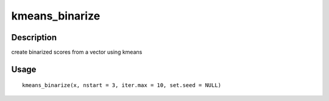 kmeans_binarize
---------------

Description
~~~~~~~~~~~

create binarized scores from a vector using kmeans

Usage
~~~~~

::

   kmeans_binarize(x, nstart = 3, iter.max = 10, set.seed = NULL)
